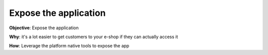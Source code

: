 Expose the application
===================================

**Objective**: Expose the application 
  
**Why**: it's a lot easier to get customers to your e-shop if they can actually access it  

**How**:
Leverage the platform native tools to expose the app 
